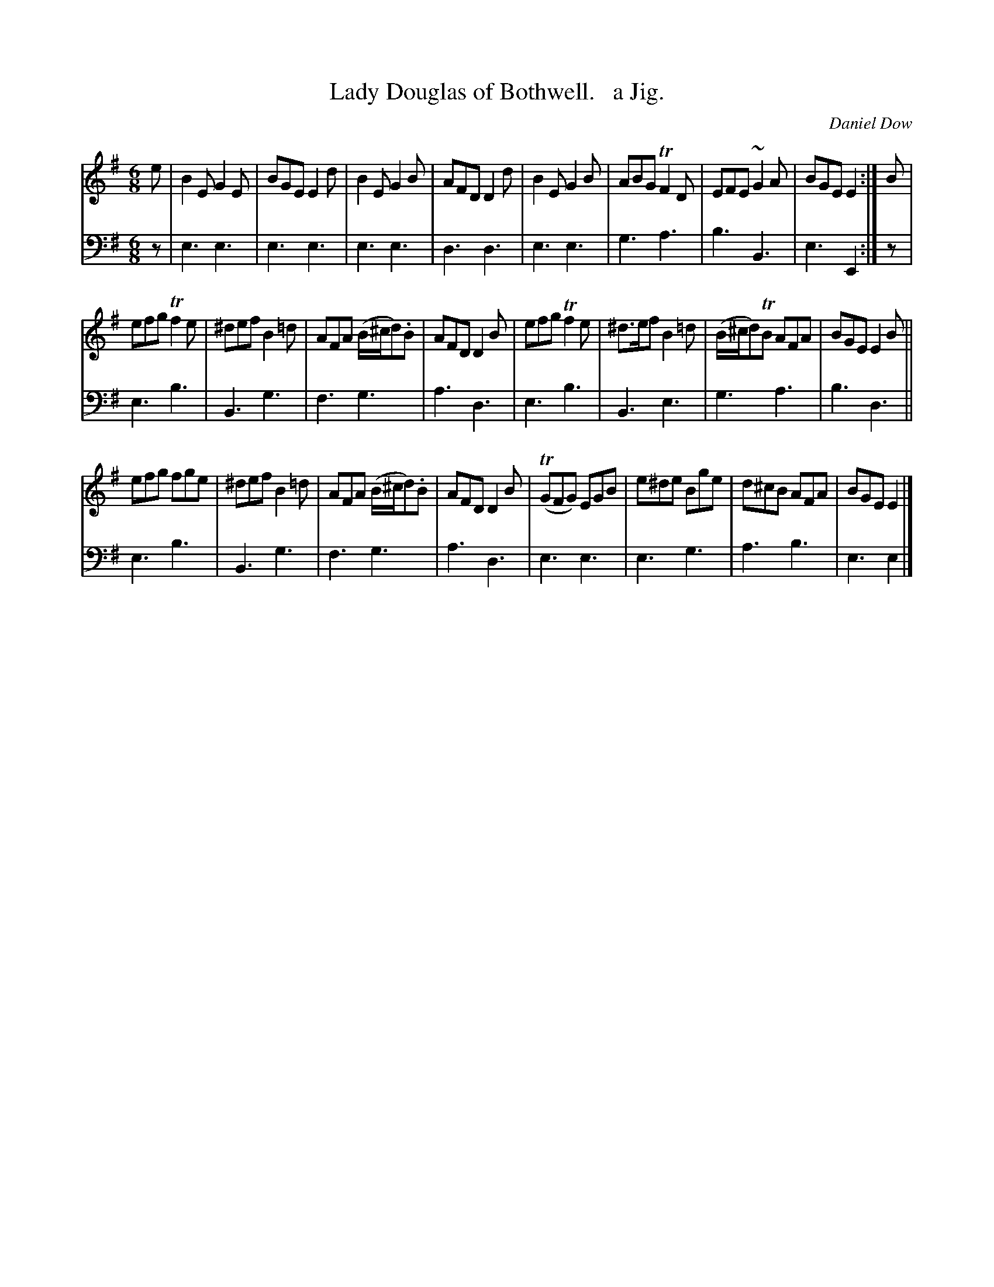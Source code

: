 X: 3193
T: Lady Douglas of Bothwell.   a Jig.
C: Daniel Dow
%R: jig
B: Niel Gow & Sons "Complete Repository" v.3 p.19 #3
Z: 2021 John Chambers <jc:trillian.mit.edu>
N: The keysig really should be K:Edor
M: 6/8
L: 1/8
K: Em
% - - - - - - - - - -
V: 1 staves=2
e |\
B2E G2E | BGE E2d | B2E G2B | AFD D2d | B2E G2B | ABG TF2D | EFE ~G2A | BGE E2 :| B |
efg Tf2e | ^def B2=d | AFA (B/^c/d).B | AFD D2B | efg Tf2e | ^d>ef B2=d | (B/^c/d)TB AFA | BGE E2B ||
efg fge | ^def B2=d | AFA (B/^c/d).B | AFD D2B | (TGFG) EGB | e^de Bge | d^cB AFA | BGE E2 |]
% - - - - - - - - - -
V: 2 clef=bass middle=d
z |\
e3 e3 | e3 e3 | e3 e3 | d3 d3 | e3 e3 | g3 a3 | b3 B3 | e3 E2 :| z |
e3 b3 | B3 g3 | f3 g3 | a3 d3 | e3 b3 | B3 e3 | g3 a3 | b3 d3 ||
e3 b3 | B3 g3 | f3 g3 | a3 d3 | e3 e3 | e3 g3 | a3 b3 | e3 e2 |]
